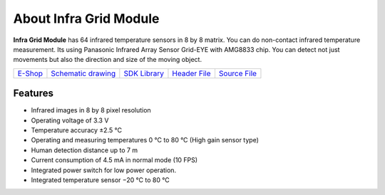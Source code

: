 #######################
About Infra Grid Module
#######################

.. image:: ../_static/hardware/about_infragrid/infa-grid-module.png
   :align: center
   :scale: 51%
   :alt: 1-wire

**Infra Grid Module** has 64 infrared temperature sensors in 8 by 8 matrix.
You can do non-contact infrared temperature measurement. Its using Panasonic Infrared Array Sensor Grid-EYE with AMG8833 chip.
You can detect not just movements but also the direction and size of the moving object.

+-----------------------------------------------------------+------------------------------------------------------------------------------------------------------+--------------------------------------------------------------------------------+--------------------------------------------------------------------------------------------------+--------------------------------------------------------------------------------------------------+
| `E-Shop <https://shop.hardwario.com/infra-grid-module/>`_ | `Schematic drawing <https://github.com/hardwario/bc-hardware/tree/master/out/bc-module-infra-grid>`_ | `SDK Library <https://sdk.hardwario.com/group__bc__module__infra__grid.html>`_ | `Header File <https://github.com/hardwario/bcf-sdk/blob/master/bcl/inc/bc_module_infra_grid.h>`_ | `Source File <https://github.com/hardwario/bcf-sdk/blob/master/bcl/src/bc_module_infra_grid.c>`_ |
+-----------------------------------------------------------+------------------------------------------------------------------------------------------------------+--------------------------------------------------------------------------------+--------------------------------------------------------------------------------------------------+--------------------------------------------------------------------------------------------------+

********
Features
********

- Infrared images in 8 by 8 pixel resolution
- Operating voltage of 3.3 V
- Temperature accuracy ±2.5 °C
- Operating and measuring temperatures 0 °C to 80 °C (High gain sensor type)
- Human detection distance up to 7 m
- Current consumption of 4.5 mA in normal mode (10 FPS)
- Integrated power switch for low power operation.
- Integrated temperature sensor −20 °C to 80 °C
